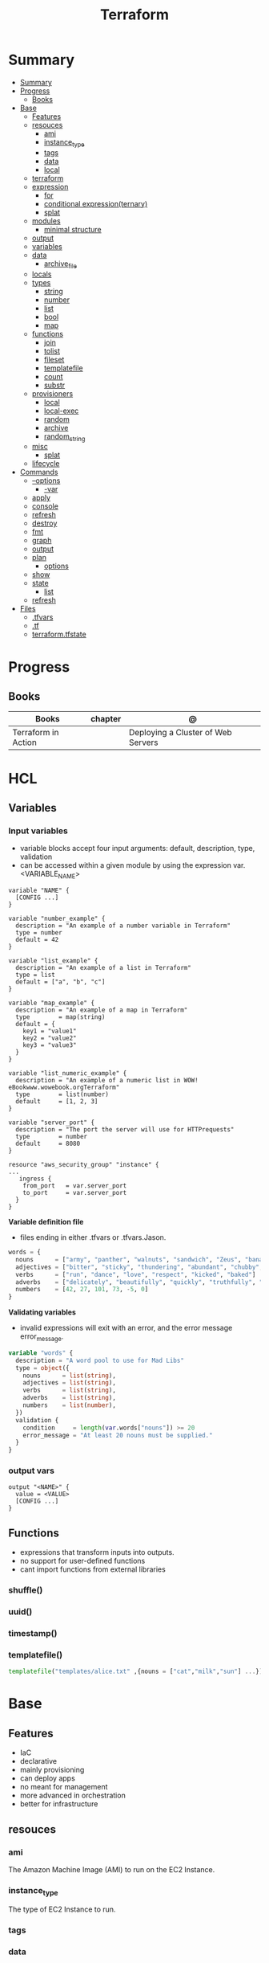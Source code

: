#+TITLE: Terraform

* Summary
:PROPERTIES:
:TOC:      :include all
:END:
:CONTENTS:
- [[#summary][Summary]]
- [[#progress][Progress]]
  - [[#books][Books]]
- [[#base][Base]]
  - [[#features][Features]]
  - [[#resouces][resouces]]
    - [[#ami][ami]]
    - [[#instance_type][instance_type]]
    - [[#tags][tags]]
    - [[#data][data]]
    - [[#local][local]]
  - [[#terraform][terraform]]
  - [[#expression][expression]]
    - [[#for][for]]
    - [[#conditional-expressionternary][conditional expression(ternary)]]
    - [[#splat][splat]]
  - [[#modules][modules]]
    - [[#minimal-structure][minimal structure]]
  - [[#output][output]]
  - [[#variables][variables]]
  - [[#data][data]]
    - [[#archive_file][archive_file]]
  - [[#locals][locals]]
  - [[#types][types]]
    - [[#string][string]]
    - [[#number][number]]
    - [[#list][list]]
    - [[#bool][bool]]
    - [[#map][map]]
  - [[#functions][functions]]
    - [[#join][join]]
    - [[#tolist][tolist]]
    - [[#fileset][fileset]]
    - [[#templatefile][templatefile]]
    - [[#count][count]]
    - [[#substr][substr]]
  - [[#provisioners][provisioners]]
    - [[#local][local]]
    - [[#local-exec][local-exec]]
    - [[#random][random]]
    - [[#archive][archive]]
    - [[#random_string][random_string]]
  - [[#misc][misc]]
    - [[#splat][splat]]
  - [[#lifecycle][lifecycle]]
- [[#commands][Commands]]
  - [[#--options][--options]]
    - [[#-var][-var]]
  - [[#apply][apply]]
  - [[#console][console]]
  - [[#refresh][refresh]]
  - [[#destroy][destroy]]
  - [[#fmt][fmt]]
  - [[#graph][graph]]
  - [[#output][output]]
  - [[#plan][plan]]
    - [[#options][options]]
  - [[#show][show]]
  - [[#state][state]]
    - [[#list][list]]
  - [[#refresh][refresh]]
- [[#files][Files]]
  - [[#tfvars][.tfvars]]
  - [[#tf][.tf]]
  - [[#terraformtfstate][terraform.tfstate]]
:END:

* Progress
** Books
| Books               | chapter | @                                  |
|---------------------+---------+------------------------------------|
| Terraform in Action |         | Deploying a Cluster of Web Servers |
* HCL
** Variables
*** Input variables

- variable blocks accept four input arguments: default, description, type, validation
- can be accessed within a given module by using the expression var.<VARIABLE_NAME>

#+begin_src hcl
variable "NAME" {
  [CONFIG ...]
}
#+end_src

#+begin_src hcl
variable "number_example" {
  description = "An example of a number variable in Terraform"
  type = number
  default = 42
}

variable "list_example" {
  description = "An example of a list in Terraform"
  type = list
  default = ["a", "b", "c"]
}

variable "map_example" {
  description = "An example of a map in Terraform"
  type        = map(string)
  default = {
    key1 = "value1"
    key2 = "value2"
    key3 = "value3"
  }
}

variable "list_numeric_example" {
  description = "An example of a numeric list in WOW! eBookwww.wowebook.orgTerraform"
  type        = list(number)
  default     = [1, 2, 3]
}
#+end_src

#+begin_src hcl
variable "server_port" {
  description = "The port the server will use for HTTPrequests"
  type        = number
  default     = 8080
}

resource "aws_security_group" "instance" {
...
   ingress {
    from_port   = var.server_port
    to_port     = var.server_port
  }
}
#+end_src

*Variable definition file*

- files ending in either .tfvars or .tfvars.Jason.

#+begin_src terraform
words = {
  nouns      = ["army", "panther", "walnuts", "sandwich", "Zeus", "banana", "cat", "jellyfish", "jigsaw", "violin", "milk", "sun"]
  adjectives = ["bitter", "sticky", "thundering", "abundant", "chubby", "grumpy"]
  verbs      = ["run", "dance", "love", "respect", "kicked", "baked"]
  adverbs    = ["delicately", "beautifully", "quickly", "truthfully", "wearily"]
  numbers    = [42, 27, 101, 73, -5, 0]
}
#+end_src

*Validating variables*

-  invalid expressions will exit with an error, and the error message error_message.

#+begin_src terraform
variable "words" {
  description = "A word pool to use for Mad Libs"
  type = object({
    nouns      = list(string),
    adjectives = list(string),
    verbs      = list(string),
    adverbs    = list(string),
    numbers    = list(number),
  })
  validation {
    condition     = length(var.words["nouns"]) >= 20
    error_message = "At least 20 nouns must be supplied."
  }
}
#+end_src

*** output vars
#+begin_src hcl
output "<NAME>" {
  value = <VALUE>
  [CONFIG ...]
}
#+end_src
** Functions
- expressions that transform inputs into outputs.
- no support for user-defined functions
- cant import functions from external libraries

*** shuffle()
*** uuid()
*** timestamp()
*** templatefile()
#+begin_src terraform
templatefile("templates/alice.txt" ,{nouns = ["cat","milk","sun"] ...})
#+end_src

* Base
** Features
- IaC
- declarative
- mainly provisioning
- can deploy apps
- no meant for management
- more advanced in orchestration
- better for infrastructure

** resouces
*** ami
The Amazon Machine Image (AMI) to run on the EC2 Instance.
*** instance_type
The type of EC2 Instance to run.
*** tags
*** data
*** local
** terraform
special configuration block responsible for configuring Terraform
** expression
 anything that returns a value.
*** for
#+begin_src shell
[for i, v in var.list : "${i} is ${v}"]
[for k, v in var.map : length(k) + length(v)]
{for s in var.list : s => upper(s)}
[for s in var.list : upper(s) if s != ""]
#+end_src

#+begin_src terraform
{for k,v in var.words : k => v }
[for s in v : upper(s)]
{for k,v in var.words : k => [for s in v : upper(s)] if k != "numbers"}
#+end_src
*** conditional expression(ternary)
#+begin_src terraform
locals {
  v = length(var.words["nouns"])>=1 ? var.words["nouns"] : [][0]
}
#+end_src
*** splat
** modules
*** minimal structure
- main.tf
- outputs.tf
- variables.tf
- terraform.tfvars
- providers.tf
- versions.tf
- README.md

** output
#+begin_src hcl
output "container_name" {
  value = docker_contianer.my_container.name
  description = "My container name"
}
#+end_src
** variables
- command line (-var option),
- via a file (-var-file option)
- if there is no default value, terraform prompts for one.
- environment variables of the name TF_VAR_<variable_name> will be used.

#+begin_src hcl
variable "image_id" {
  type = string
}

variable "availability_zone_names" {
  type    = list(string)
  default = ["us-west-1a"]
}

variable "docker_ports" {
  type = list(object({
    internal = number
    external = number
    protocol = string
  }))
  default = [
    {
      internal = 8300
      external = 8300
      protocol = "tcp"
    }
  ]
}
#+end_src

#+begin_src shell
terraform plan -var "server_port=8080"

export TF_VAR_server_port=8080 && terraform plan
#+end_src

sensitive variables

#+begin_src hcl
variable "user_information" {
  type = object({
    name    = string
    address = string
  })
  sensitive = true
}

resource "some_resource" "a" {
  name    = var.user_information.name
  address = var.user_information.address
}

#+end_src
** data
*** archive_file
#+begin_src terraform
data "archive_file" "mad_libs" {
  depends_on  = [local_file.mad_libs]
  type        = "zip"
  source_dir  = "${path.module}/madlibs"
  output_path = "${path.cwd}/madlibs.zip"
}
#+end_src
*** user_data
#+begin_src terraform
  user_data = <<-EOF
              #!/bin/bash
              echo "Hello, World" > index.xhtml
              nohup busybox httpd -f -p ${var.server_port} &
              EOF
#+end_src

** locals
#+begin_src terraform
locals {
  uppercase_words = {for k, v in var.words : k => [for s in v : upper(s)]}
}

resource "random_shuffle" "random_nouns" {
  input = local.uppercase_words["nouns"]
}
#+end_src
** types
*** string

interpolation

#+begin_src terraform
"Hello, ${var.name}!"
 %{ for ip in var.list.*.ip }
server ${ip}
%{ endfor }
#+end_src
*** number
*** list
#+begin_src hcl
[1, 2, 3]
["a", "b", "c"]
#+end_src
*** bool
*** map
#+begin_src hcl
default = {
key1 = "value1"
key2 = "value2"
key3 = "value3"
}
#+end_src

** functions
*** join
*** tolist
*** fileset
*** templatefile
*** count
references current value

#+begin_src terraform
count.index
#+end_src
*** substr
#+begin_src terraformsubstr(join("-", [var.namespace, random_string.rand.result]), 0, 24)

#+end_src
** provisioners
*** local
#+begin_src terraform
terraform {
  required_version = ">= 0.15"
  required_providers {
    local = {
      source  = "hashicorp/local"
      version = "~> 2.0"
    }
  }
}


resource "local_file" "literature" {
  filename             = "art_of_war.txt"
  directory_permission = "0744"
  file_permission      = "0744"
  content              = <<-EOT
Sun Tzu said: The art of war is of vital importance to the State.
It is a matter of life and death, a road either to safety or to
ruin. Hence it is a subject of inquiry which can on no account be
neglected.
EOT
}
#+end_src
*** local-exec
*** random
*** archive
*** random_string
** misc
*** splat
container_name[*]
** lifecycle
* Commands
** -- options
*** --var
** apply
relates or updates infrastructure according to Terraform configuration
files in the current directory.

By default, Terraform will generate a new plan and present it for your
approval before taking any action. You can optionally provide a plan
file created by a previous call to "terraform plan", in which case
Terraform will take the actions described in that plan without any
confirmation prompt.

- execute plan

|                |   |
|----------------+---|
| --auto-approve |   |
** console
** refresh
Update the state file of your infrastructure with metadata that matches
the physical resources they are tracking.

This will not modify your infrastructure, but it can modify your
state file to update metadata. This metadata might cause new changes
to occur when you generate a plan or call apply next.

 - does not modify managed existing infrastructure, just Terraform state

** destroy
Destroy Terraform-managed infrastructure.

This command is a convenience alias for:
    terraform apply -destroy

- destroy resources/infrastructure
- remove one by one
- clean up resources
** fmt
** graph
** output
 Reads an output variable from a Terraform state file and prints
  the value. With no additional arguments, output will display all
  the outputs for the root module.  If NAME is not specified, all
  outputs are printed.
** plan
- create an execution plan

*** options
|                 |   |
|-----------------+---|
| --out=PLAN_NAME |   |
** show
#+begin_src shell
terraform show -json plan.out > plan.json
#+end_src
** state
*** list
** refresh
- get from provider current state
* Providers
** aws
*** "aws"
*** resources
**** aws_security_group
#+begin_src terraform
resource "aws_security_group" "instance" {
  name = "terraform-example-instance"

  ingress {
    from_port   = 8080
    to_port     = 8080
    protocol    = "tcp"
    cidr_blocks = ["0.0.0.0/0"]
  }
}
#+end_src
**** aws_instance
**** aws_launch_configuration
**** aws_autoscaling_group
**** aws_lb_listener
**** aws_lb
*** data
**** aws_vpc
** azure
*** resources
- azurerm_storage_blob
- azurerm_storage_account
- azurerm_storage_container
- azurerm_resource_group
- azurerm_storage_account_sas
- azurerm_app_service_plan
- azurerm_application_insights
- azurerm_function_app
** Fastly
** docker
** podman

* Files
** .tfvars
** .tf
** terraform.tfstate

